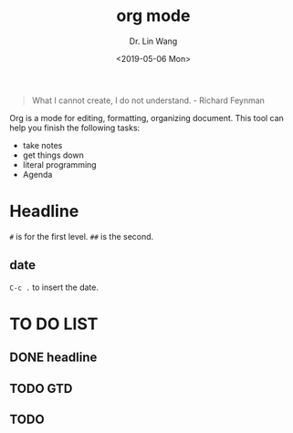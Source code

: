 #+begin_quote
What I cannot create, I do not understand. - Richard Feynman
#+end_quote

#+TITLE: org mode
#+AUTHOR: Dr. Lin Wang
#+DATE: <2019-05-06 Mon>
Org is a mode for editing, formatting, organizing document. This tool can help you finish the following tasks:
+ take notes
+ get things down
+ literal programming
+ Agenda

* Headline
~#~ is for the first level. ~##~ is the second.  
** 

** date
~C-c .~ to insert the date.

* TO DO LIST 
** DONE headline
** TODO GTD
** TODO 
